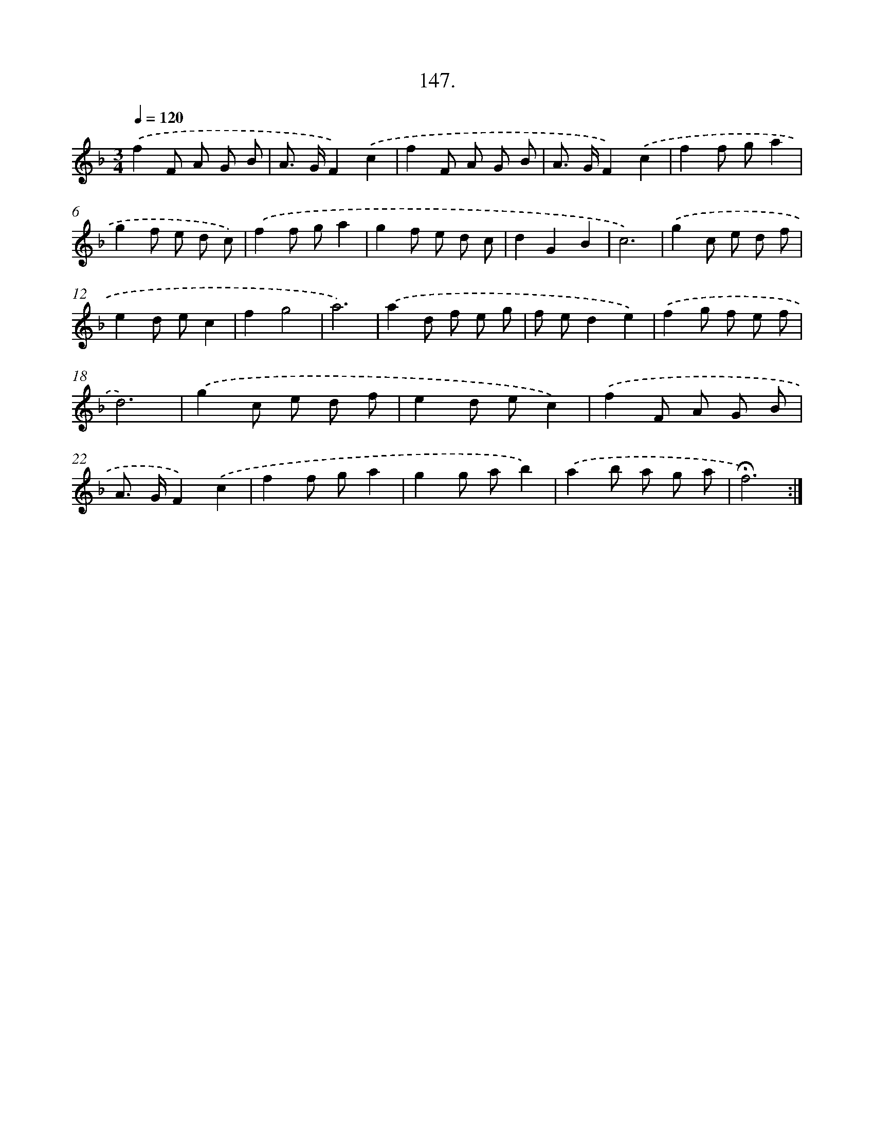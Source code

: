 X: 14139
T: 147.
%%abc-version 2.0
%%abcx-abcm2ps-target-version 5.9.1 (29 Sep 2008)
%%abc-creator hum2abc beta
%%abcx-conversion-date 2018/11/01 14:37:41
%%humdrum-veritas 3087199622
%%humdrum-veritas-data 2705103562
%%continueall 1
%%barnumbers 0
L: 1/8
M: 3/4
Q: 1/4=120
K: F clef=treble
.('f2F A G B |
A> GF2).('c2 |
f2F A G B |
A> GF2).('c2 |
f2f ga2 |
g2f e d c) |
.('f2f ga2 |
g2f e d c |
d2G2B2 |
c6) |
.('g2c e d f |
e2d ec2 |
f2g4 |
a6) |
.('a2d f e g |
f ed2e2) |
.('f2g f e f |
d6) |
.('g2c e d f |
e2d ec2) |
.('f2F A G B |
A> GF2).('c2 |
f2f ga2 |
g2g ab2) |
.('a2b a g a |
!fermata!f6) :|]
